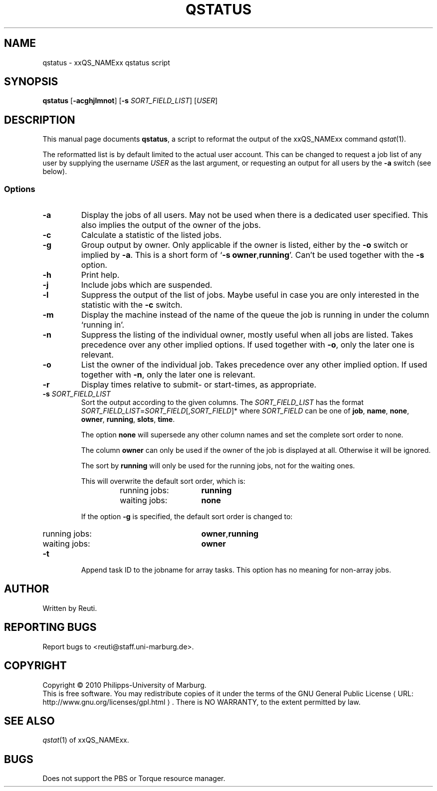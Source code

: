 .\"
.de M		\" man page reference
\\fI\\$1\\fR\\|(\\$2)\\$3
..
.\"
.de URL
\\$2 \(laURL: \\$1 \(ra\\$3
..
.if \n[.g] .mso www.tmac
.\"
.TH QSTATUS 1 "30 NOVEMBER 2010" "qstatus 1.5" "User Commands"
.SH NAME
qstatus \- xxQS_NAMExx qstatus script
.SH SYNOPSIS
.B qstatus
.RB [ "\-acghjlmnot" ]
.RB [ "\-s \fISORT_FIELD_LIST" ]
.RB [ "\fIUSER" ]
.SH DESCRIPTION
This manual page documents \fBqstatus\fP, a script to reformat the
output of the xxQS_NAMExx command
.M qstat 1 .
.PP
The reformatted list is by default limited to the actual user account. This can be changed to request a job
list of any user by supplying the username \fIUSER\fR as the last argument, or requesting an output for
all users by the \fB\-a\fR switch (see below).
.SS Options
.TP
.B \-a
Display the jobs of all users. May not be used when there is
a dedicated user specified. This also implies the output of
the owner of the jobs.
.TP
.B \-c
Calculate a statistic of the listed jobs.
.TP
.B \-g
Group output by owner. Only applicable if the owner is listed,
either by the \fB\-o\fR switch or implied by \fB\-a\fR. This is a short form
of \[oq]\fB\-s\fR \fBowner\fR,\fBrunning\fR\[cq]. Can't be used together with the \fB\-s\fR option.
.TP
.B \-h
Print help.
.TP
.B \-j
Include jobs which are suspended.
.TP
.B \-l
Suppress the output of the list of jobs. Maybe useful in case
you are only interested in the statistic with the \fB\-c\fR switch.
.TP
.B \-m
Display the machine instead of the name of the queue the job is
running in under the column \[oq]running in\[cq].
.TP
.B \-n
Suppress the listing of the individual owner, mostly useful when
all jobs are listed. Takes precedence over any other implied options.
If used together with \fB\-o\fR, only the later one is relevant.
.TP
.B \-o
List the owner of the individual job. Takes precedence over any
other implied option. If used together with \fB\-n\fR, only the later
one is relevant.
.TP
.B \-r
Display times relative to submit- or start-times, as appropriate.
.TP
.B \-s \fISORT_FIELD_LIST\fR
Sort the output according to the given columns. The \fISORT_FIELD_LIST\fR has
the format \fISORT_FIELD_LIST\fR=\fISORT_FIELD\fR[,\fISORT_FIELD\fR]* where
\fISORT_FIELD\fR can be one of \fBjob\fR, \fBname\fR, \fBnone\fR,
\fBowner\fR, \fBrunning\fR, \fBslots\fR, \fBtime\fR.
.RS
.PP
The option \fBnone\fR will supersede any other column names and
set the complete sort order to none.
.PP
The column \fBowner\fR can only be used if the owner of the
job is displayed at all. Otherwise it will be ignored.
.PP
The sort by \fBrunning\fR will only be used for the running
jobs, not for the waiting ones.
.PP
This will overwrite the default sort order, which is:
.sp 1
.RS
.PD 0
.TP 15
running jobs:
\fBrunning\fR
.TP
waiting jobs:
\fBnone\fR
.PD
.RE
.sp 1
If the option \fB\-g\fR is specified, the default sort order is changed to:
.sp 1
.RS
.PD 0
.TP 15
running jobs:
\fBowner\fR,\fBrunning\fR
.TP
waiting jobs:
\fBowner\fR
.PD
.sp 1
.RE
.RE
.TP
.B \-t
Append task ID to the jobname for array tasks. This option has no meaning for
non-array jobs.
.SH AUTHOR
Written by Reuti.
.SH REPORTING BUGS
Report bugs to <reuti@staff.uni-marburg.de>.
.SH COPYRIGHT
Copyright \[co] 2010 Philipps-University of Marburg.
.br
This is free software.  You may redistribute copies of it under the terms of the
.URL http://www.gnu.org/licenses/gpl.html "GNU General Public License" .
There is NO WARRANTY, to the extent permitted by law.
.SH "SEE ALSO"
.M qstat 1
of xxQS_NAMExx.
.SH BUGS
Does not support the PBS or Torque resource manager.
